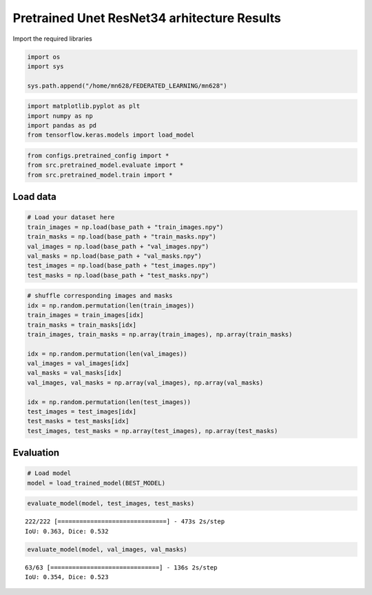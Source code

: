 Pretrained Unet ResNet34 arhitecture Results
============================================

Import the required libraries

.. code:: ipython3

    import os
    import sys
    
    sys.path.append("/home/mn628/FEDERATED_LEARNING/mn628")

.. code:: ipython3

    import matplotlib.pyplot as plt
    import numpy as np
    import pandas as pd
    from tensorflow.keras.models import load_model

.. code:: ipython3

    from configs.pretrained_config import *
    from src.pretrained_model.evaluate import *
    from src.pretrained_model.train import *

Load data
~~~~~~~~~

.. code:: ipython3

    # Load your dataset here
    train_images = np.load(base_path + "train_images.npy")
    train_masks = np.load(base_path + "train_masks.npy")
    val_images = np.load(base_path + "val_images.npy")
    val_masks = np.load(base_path + "val_masks.npy")
    test_images = np.load(base_path + "test_images.npy")
    test_masks = np.load(base_path + "test_masks.npy")

.. code:: ipython3

    # shuffle corresponding images and masks
    idx = np.random.permutation(len(train_images))
    train_images = train_images[idx]
    train_masks = train_masks[idx]
    train_images, train_masks = np.array(train_images), np.array(train_masks)
    
    idx = np.random.permutation(len(val_images))
    val_images = val_images[idx]
    val_masks = val_masks[idx]
    val_images, val_masks = np.array(val_images), np.array(val_masks)
    
    idx = np.random.permutation(len(test_images))
    test_images = test_images[idx]
    test_masks = test_masks[idx]
    test_images, test_masks = np.array(test_images), np.array(test_masks)

Evaluation
~~~~~~~~~~

.. code:: ipython3

    # Load model
    model = load_trained_model(BEST_MODEL)

.. code:: ipython3

    evaluate_model(model, test_images, test_masks)


.. parsed-literal::

    222/222 [==============================] - 473s 2s/step
    IoU: 0.363, Dice: 0.532
    


.. image:: pretrained_results_files/pretrained_results_10_1.png


.. code:: ipython3

    evaluate_model(model, val_images, val_masks)


.. parsed-literal::

    63/63 [==============================] - 136s 2s/step
    IoU: 0.354, Dice: 0.523
    


.. image:: pretrained_results_files/pretrained_results_11_1.png

